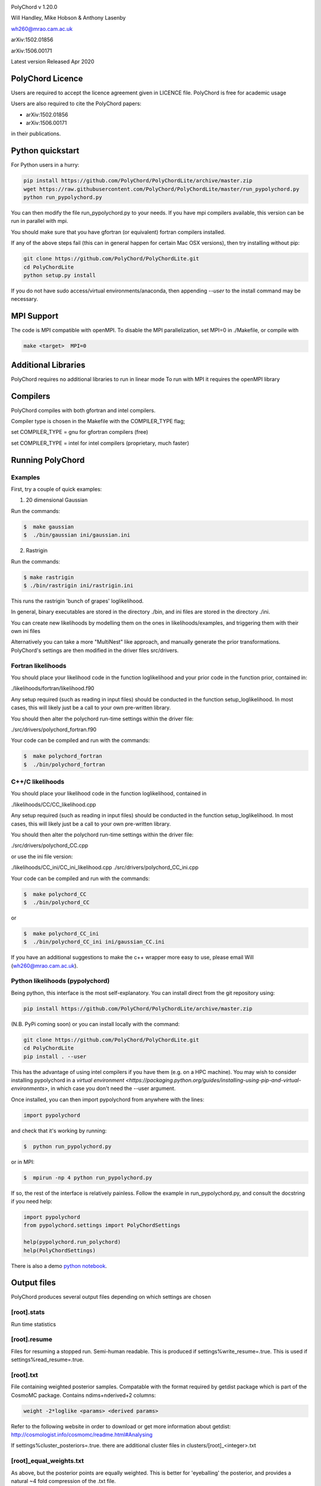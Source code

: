 .. image:: https://travis-ci.com/PolyChord/PolyChordLite.svg?branch=master
    :target: https://travis-ci.com/PolyChord/PolyChordLite
.. image:: https://img.shields.io/badge/arXiv-1506.00171-b31b1b.svg
   :target: https://arxiv.org/abs/1506.00171
   :alt: Open-access paper

PolyChord v 1.20.0

Will Handley, Mike Hobson & Anthony Lasenby

wh260@mrao.cam.ac.uk

arXiv:1502.01856

arXiv:1506.00171

Latest version Released Apr 2020


PolyChord Licence
=================

Users are required to accept the licence agreement given in LICENCE
file. PolyChord is free for academic usage

Users are also required to cite the PolyChord papers: 

- arXiv:1502.01856
- arXiv:1506.00171

in their publications.

Python quickstart
=================

For Python users in a hurry:

.. code:: bash

    pip install https://github.com/PolyChord/PolyChordLite/archive/master.zip
    wget https://raw.githubusercontent.com/PolyChord/PolyChordLite/master/run_pypolychord.py
    python run_pypolychord.py

You can then modify the file run_pypolychord.py to your needs. If you have mpi compilers available, this version can be run in parallel with mpi.

You should make sure that you have gfortran (or equivalent) fortran compilers installed. 

If any of the above steps fail (this can in general happen for certain Mac OSX versions), then try installing without pip:

.. code:: bash

    git clone https://github.com/PolyChord/PolyChordLite.git
    cd PolyChordLite
    python setup.py install

If you do not have sudo access/virtual environments/anaconda, then appending `--user` to the install command may be necessary.

MPI Support
===========

The code is MPI compatible with openMPI. To disable the MPI parallelization, 
set MPI=0 in ./Makefile, or compile with

.. code::

    make <target>  MPI=0

Additional Libraries  
====================

PolyChord requires no additional libraries to run in linear mode
To run with MPI it requires the openMPI library


Compilers
=========

PolyChord compiles with both gfortran and intel compilers. 

Compiler type is chosen in the Makefile with the COMPILER_TYPE flag;

set
COMPILER_TYPE = gnu
for gfortran compilers (free)

set
COMPILER_TYPE = intel
for intel compilers (proprietary, much faster)


Running PolyChord
=================

Examples
--------
First, try a couple of quick examples:

1) 20 dimensional Gaussian

Run the commands:

.. code::

    $  make gaussian
    $  ./bin/gaussian ini/gaussian.ini

2) Rastrigin

Run the commands:

.. code::

    $ make rastrigin
    $ ./bin/rastrigin ini/rastrigin.ini

This runs the rastrigin 'bunch of grapes' loglikelihood.

In general, binary executables are stored in the directory ./bin, and ini files are
stored in the directory ./ini.

You can create new likelihoods by modelling them on the ones in
likelihoods/examples, and triggering them with their own ini files

Alternatively you can take a more "MultiNest" like approach, and manually
generate the prior transformations. PolyChord's settings are then modified in
the driver files src/drivers.


Fortran likelihoods
-------------------
You should place your likelihood code in the function loglikelihood and your
prior code in the function prior, contained in:

./likelihoods/fortran/likelihood.f90 

Any setup required (such as reading in input files) should be conducted in the
function setup_loglikelihood. In most cases, this will likely just be a call
to your own pre-written library.

You should then alter the polychord run-time settings within the driver file:

./src/drivers/polychord_fortran.f90

Your code can be compiled and run with the commands:

.. code::

    $  make polychord_fortran
    $  ./bin/polychord_fortran



C++/C likelihoods
-----------------
You should place your likelihood code in the function loglikelihood,
contained in 

./likelihoods/CC/CC_likelihood.cpp

Any setup required (such as reading in input files) should be conducted in the
function setup_loglikelihood.  In most cases, this will likely just be a call
to your own pre-written library.

You should then alter the polychord run-time settings within the driver file:

./src/drivers/polychord_CC.cpp

or use the ini file version:

./likelihoods/CC_ini/CC_ini_likelihood.cpp
./src/drivers/polychord_CC_ini.cpp

Your code can be compiled and run with the commands:

.. code::

    $  make polychord_CC
    $  ./bin/polychord_CC 

or

.. code::

    $  make polychord_CC_ini
    $  ./bin/polychord_CC_ini ini/gaussian_CC.ini

If you have an additional suggestions to make the c++ wrapper more easy to use, 
please email Will (wh260@mrao.cam.ac.uk).



Python likelihoods (pypolychord)
--------------------------------
Being python, this interface is the most self-explanatory. 
You can install direct from the git repository using:

.. code:: bash

    pip install https://github.com/PolyChord/PolyChordLite/archive/master.zip

(N.B. PyPi coming soon)
or you can install locally with the command:

.. code:: bash

   git clone https://github.com/PolyChord/PolyChordLite.git
   cd PolyChordLite
   pip install . --user

This has the advantage of using intel compilers if you have them (e.g. on a HPC machine). You may wish to consider installing pypolychord in a `virtual environment <https://packaging.python.org/guides/installing-using-pip-and-virtual-environments>`, in which case you don't need the --user argument.

Once installed, you can then import pypolychord from anywhere with the lines:

.. code:: python

   import pypolychord

and check that it's working by running:

.. code:: bash

    $  python run_pypolychord.py

or in MPI:

.. code:: bash

    $  mpirun -np 4 python run_pypolychord.py

If so, the rest of the interface is relatively painless. Follow the example in
run_pypolychord.py, and consult the docstring if you need help:

.. code:: python

    import pypolychord
    from pypolychord.settings import PolyChordSettings

    help(pypolychord.run_polychord)
    help(PolyChordSettings)

There is also a demo `python notebook <https://github.com/PolyChord/PolyChordLite/blob/master/run_pypolychord.ipynb>`_.

Output files 
=============
PolyChord produces several output files depending on which settings
are chosen


[root].stats
------------
Run time statistics

[root].resume
-------------
Files for resuming a stopped run. Semi-human readable.
This is produced if settings%write_resume=.true.
This is used if settings%read_resume=.true.

[root].txt
----------
File containing weighted posterior samples. Compatable with the format
required by getdist package which is part of the CosmoMC package.
Contains ndims+nderived+2 columns:

.. code::

    weight -2*loglike <params> <derived params>

Refer to the following website in order to download or get more
information about getdist:
http://cosmologist.info/cosmomc/readme.html#Analysing

If settings%cluster_posteriors=.true. there are additional cluster files in
clusters/[root]_<integer>.txt 

[root]_equal_weights.txt
------------------------
As above, but the posterior points are equally weighted. This is
better for 'eyeballing' the posterior, and provides a natural ~4 fold
compression of the .txt file. 


[root]_phys_live.txt
--------------------
Live points in the physical space. This is produced if
settings%write_phys_live=.true.
This file contains ndims+nderived+1 columns, indicating the physical
parameters, derived parameters and the log-likelihood. This is useful
for monitoring a run as it progresses. 

[root]_dead.txt
---------------
Points that have been killed off. This is produced if
settings%write_dead=.true.
This file contains ndims+nderived+1 columns, indicating the loglikelihood,
physical parameters, derived parameters and the log-likelihood. This is useful
for monitoring a run as it progresses, and for performing alternative
calculations and checks on evidence and posterior computations

[root].paramnames
-----------------
Parameter names file for compatibility with getdist


[root]phys_live-birth.txt & [root]dead-birth.txt 
------------------------------------------------

These can be used to reconstruct a full nested sampling run, as well as
simulate dynamic nested sampling.  The format & contents of these two files
are as follows: They have has ndims+nderived+2 columns. The first
ndims+nderived columns are the ndim parameter values along with the nderived
additional parameters that are being passed by the likelihood routine for
PolyChord to save along with the ndims parameters. The ndims+nderived+2 column
is the log-likelihood value.  The ndims+nderived+1 column is the log-likelihood
value that the point was born at. They are is identical to the
[root]_phys_live.txt and [root]_dead.txt file, except for an additional column
including the birth contours


Visualization of PolyChord Output:

[root].txt file created by PolyChord is compatable with the format
required by getdist package which is part of the CosmoMC package.
Refer to the following website in order to download or get more
information about getdist:
http://getdist.readthedocs.org/en/latest/


Common Problems & FAQs:


Run time Issues
===============

1 Output files ([root].txt & [root]_equal_weights.dat) files have very few (of order tens) points. 

These files only become populated as the algorithm approaches the peak(s) of the posterior. Wait for the run to be closer to finishing.

2 MPI doesn't help

* Currently, the MPI parallelisation will only increase speed for 
  'slow' likelihoods, i.e. likelihoods where the slice sampling step
  is the dominant computational cost (compared to the organisation of
  live points and clustering steps). 
* Parallelisation is only effective up to ncores~O(nlive).


Compilation Issues
==================
Most issues are usually one associated with an out-of-date MPI library or
fortran compiler. Ideally you should be using:

* gfortran 4.8    or    ifort 14
* openMPI 1.6.5   or    Intel MPI 4.1
